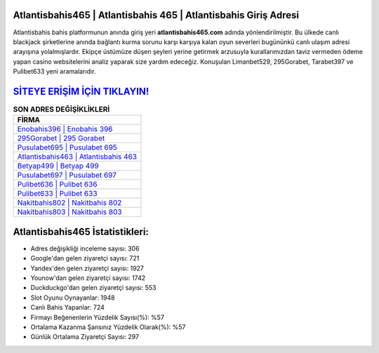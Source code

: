 ﻿Atlantisbahis465 | Atlantisbahis 465 | Atlantisbahis Giriş Adresi
===================================

.. image:: images/atlantisbahis-giris.jpg
   :width: 600
   
Atlantisbahis bahis platformunun anında giriş yeri **atlantisbahis465.com** adında yönlendirilmiştir. Bu ülkede canlı blackjack şirketlerine anında bağlantı kurma sorunu karşı karşıya kalan oyun severleri bugününkü canlı ulaşım adresi arayışına yolalmışlardır. Ekipçe üstümüze düşen şeyleri yerine getirmek arzusuyla kurallarımızdan taviz vermeden ödeme yapan casino websitelerini analiz yaparak size yardım edeceğiz. Konuşulan Limanbet529, 295Gorabet, Tarabet397 ve Pulibet633 yeni aramalarıdır.

`SİTEYE ERİŞİM İÇİN TIKLAYIN! <https://urlday.cc/git>`_
==============

.. list-table:: **SON ADRES DEĞİŞİKLİKLERİ**
   :widths: 100
   :header-rows: 1

   * - FİRMA
   * - `Enobahis396 | Enobahis 396 <enobahis396-enobahis-396-enobahis-giris-adresi.html>`_
   * - `295Gorabet | 295 Gorabet <295gorabet-295-gorabet-gorabet-giris-adresi.html>`_
   * - `Pusulabet695 | Pusulabet 695 <pusulabet695-pusulabet-695-pusulabet-giris-adresi.html>`_	 
   * - `Atlantisbahis463 | Atlantisbahis 463 <atlantisbahis463-atlantisbahis-463-atlantisbahis-giris-adresi.html>`_	 
   * - `Betyap499 | Betyap 499 <betyap499-betyap-499-betyap-giris-adresi.html>`_ 
   * - `Pusulabet697 | Pusulabet 697 <pusulabet697-pusulabet-697-pusulabet-giris-adresi.html>`_
   * - `Pulibet636 | Pulibet 636 <pulibet636-pulibet-636-pulibet-giris-adresi.html>`_	 
   * - `Pulibet633 | Pulibet 633 <pulibet633-pulibet-633-pulibet-giris-adresi.html>`_
   * - `Nakitbahis802 | Nakitbahis 802 <nakitbahis802-nakitbahis-802-nakitbahis-giris-adresi.html>`_
   * - `Nakitbahis803 | Nakitbahis 803 <nakitbahis803-nakitbahis-803-nakitbahis-giris-adresi.html>`_
	 
Atlantisbahis465 İstatistikleri:
===================================	 
* Adres değişikliği inceleme sayısı: 306
* Google'dan gelen ziyaretçi sayısı: 721
* Yandex'den gelen ziyaretçi sayısı: 1927
* Younow'dan gelen ziyaretçi sayısı: 1742
* Duckduckgo'dan gelen ziyaretçi sayısı: 553
* Slot Oyunu Oynayanlar: 1948
* Canlı Bahis Yapanlar: 724
* Firmayı Beğenenlerin Yüzdelik Sayısı(%): %57
* Ortalama Kazanma Şansınız Yüzdelik Olarak(%): %57
* Günlük Ortalama Ziyaretçi Sayısı: 297
